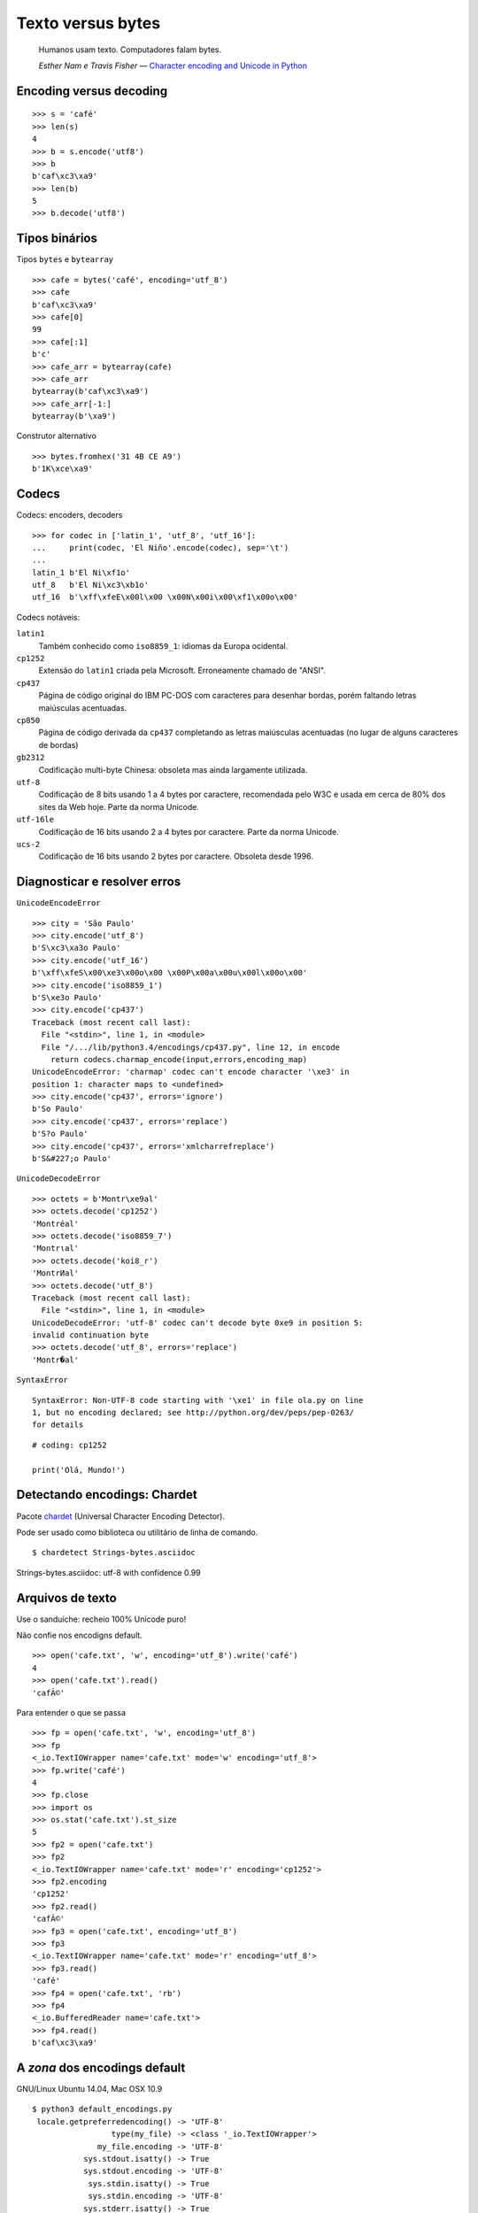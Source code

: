 ==================
Texto versus bytes
==================

    Humanos usam texto. Computadores falam bytes.

    *Esther Nam e Travis Fisher* — `Character encoding and Unicode in Python`_

.. _Character encoding and Unicode in Python: http://www.slideshare.net/fischertrav/character-encoding-unicode-how-to-with-dignity-33352863


Encoding versus decoding
========================

::

    >>> s = 'café'
    >>> len(s)
    4
    >>> b = s.encode('utf8')
    >>> b
    b'caf\xc3\xa9'
    >>> len(b)
    5
    >>> b.decode('utf8')


.. image:: encoding-demo.png



Tipos binários
==============

Tipos ``bytes`` e ``bytearray``

::

    >>> cafe = bytes('café', encoding='utf_8')
    >>> cafe
    b'caf\xc3\xa9'
    >>> cafe[0]
    99
    >>> cafe[:1]
    b'c'
    >>> cafe_arr = bytearray(cafe)
    >>> cafe_arr
    bytearray(b'caf\xc3\xa9')
    >>> cafe_arr[-1:]
    bytearray(b'\xa9')


Construtor alternativo

::

    >>> bytes.fromhex('31 4B CE A9')
    b'1K\xce\xa9'


Codecs
======

Codecs: encoders, decoders

::

    >>> for codec in ['latin_1', 'utf_8', 'utf_16']:
    ...     print(codec, 'El Niño'.encode(codec), sep='\t')
    ...
    latin_1 b'El Ni\xf1o'
    utf_8   b'El Ni\xc3\xb1o'
    utf_16  b'\xff\xfeE\x00l\x00 \x00N\x00i\x00\xf1\x00o\x00'


Codecs notáveis:

``latin1``
    Também conhecido como ``iso8859_1``: idiomas da Europa ocidental.

``cp1252``
    Extensão do ``latin1`` criada pela Microsoft. Erroneamente chamado de "ANSI".

``cp437``
    Página de código original do IBM PC-DOS com caracteres para desenhar bordas, porém faltando letras maiúsculas acentuadas.

``cp850``
    Página de código derivada da ``cp437`` completando as letras maiúsculas acentuadas (no lugar de alguns caracteres de bordas)

``gb2312``
    Codificação multi-byte Chinesa: obsoleta mas ainda largamente utilizada.

``utf-8``
    Codificação de 8 bits usando 1 a 4 bytes por caractere, recomendada pelo W3C e usada em cerca de 80% dos sites da Web hoje. Parte da norma Unicode.

``utf-16le``
    Codificação de 16 bits usando 2 a 4 bytes por caractere. Parte da norma Unicode.

``ucs-2``
    Codificação de 16 bits usando 2 bytes por caractere. Obsoleta desde 1996.


Diagnosticar e resolver erros
=============================

``UnicodeEncodeError``

::

    >>> city = 'São Paulo'
    >>> city.encode('utf_8')
    b'S\xc3\xa3o Paulo'
    >>> city.encode('utf_16')
    b'\xff\xfeS\x00\xe3\x00o\x00 \x00P\x00a\x00u\x00l\x00o\x00'
    >>> city.encode('iso8859_1')
    b'S\xe3o Paulo'
    >>> city.encode('cp437')
    Traceback (most recent call last):
      File "<stdin>", line 1, in <module>
      File "/.../lib/python3.4/encodings/cp437.py", line 12, in encode
        return codecs.charmap_encode(input,errors,encoding_map)
    UnicodeEncodeError: 'charmap' codec can't encode character '\xe3' in
    position 1: character maps to <undefined>
    >>> city.encode('cp437', errors='ignore')
    b'So Paulo'
    >>> city.encode('cp437', errors='replace')
    b'S?o Paulo'
    >>> city.encode('cp437', errors='xmlcharrefreplace')
    b'S&#227;o Paulo'


``UnicodeDecodeError``

::

    >>> octets = b'Montr\xe9al'
    >>> octets.decode('cp1252')
    'Montréal'
    >>> octets.decode('iso8859_7')
    'Montrιal'
    >>> octets.decode('koi8_r')
    'MontrИal'
    >>> octets.decode('utf_8')
    Traceback (most recent call last):
      File "<stdin>", line 1, in <module>
    UnicodeDecodeError: 'utf-8' codec can't decode byte 0xe9 in position 5:
    invalid continuation byte
    >>> octets.decode('utf_8', errors='replace')
    'Montr�al'


``SyntaxError``

::

    SyntaxError: Non-UTF-8 code starting with '\xe1' in file ola.py on line
    1, but no encoding declared; see http://python.org/dev/peps/pep-0263/
    for details

::

    # coding: cp1252

    print('Olá, Mundo!')


Detectando encodings: Chardet
=============================

Pacote `chardet`_ (Universal Character Encoding Detector).

.. _chardet: https://pypi.python.org/pypi/chardet

Pode ser usado como biblioteca ou utilitário de linha de comando.

::

$ chardetect Strings-bytes.asciidoc
Strings-bytes.asciidoc: utf-8 with confidence 0.99


Arquivos de texto
=================

Use o sanduíche: recheio 100% Unicode puro!

.. image:: unicode-sandwich.png


Não confie nos encodigns default.

::

    >>> open('cafe.txt', 'w', encoding='utf_8').write('café')
    4
    >>> open('cafe.txt').read()
    'cafÃ©'


Para entender o que se passa

::

    >>> fp = open('cafe.txt', 'w', encoding='utf_8')
    >>> fp
    <_io.TextIOWrapper name='cafe.txt' mode='w' encoding='utf_8'>
    >>> fp.write('café')
    4
    >>> fp.close
    >>> import os
    >>> os.stat('cafe.txt').st_size
    5
    >>> fp2 = open('cafe.txt')
    >>> fp2
    <_io.TextIOWrapper name='cafe.txt' mode='r' encoding='cp1252'>
    >>> fp2.encoding
    'cp1252'
    >>> fp2.read()
    'cafÃ©'
    >>> fp3 = open('cafe.txt', encoding='utf_8')
    >>> fp3
    <_io.TextIOWrapper name='cafe.txt' mode='r' encoding='utf_8'>
    >>> fp3.read()
    'café'
    >>> fp4 = open('cafe.txt', 'rb')
    >>> fp4
    <_io.BufferedReader name='cafe.txt'>
    >>> fp4.read()
    b'caf\xc3\xa9'


A *zona* dos encodings default
==============================

GNU/Linux Ubuntu 14.04, Mac OSX 10.9

::

    $ python3 default_encodings.py
     locale.getpreferredencoding() -> 'UTF-8'
                     type(my_file) -> <class '_io.TextIOWrapper'>
                  my_file.encoding -> 'UTF-8'
               sys.stdout.isatty() -> True
               sys.stdout.encoding -> 'UTF-8'
                sys.stdin.isatty() -> True
                sys.stdin.encoding -> 'UTF-8'
               sys.stderr.isatty() -> True
               sys.stderr.encoding -> 'UTF-8'
          sys.getdefaultencoding() -> 'utf-8'
       sys.getfilesystemencoding() -> 'utf-8'

Windows 7, SP1

::

    Z:\>chcp
    Página de código ativa: 850
    Z:\>python default_encodings.py
     locale.getpreferredencoding() -> 'cp1252'
                     type(my_file) -> <class '_io.TextIOWrapper'>
                  my_file.encoding -> 'cp1252'
               sys.stdout.isatty() -> True
               sys.stdout.encoding -> 'cp850'
                sys.stdin.isatty() -> True
                sys.stdin.encoding -> 'cp850'
               sys.stderr.isatty() -> True
               sys.stderr.encoding -> 'cp850'
          sys.getdefaultencoding() -> 'utf-8'
       sys.getfilesystemencoding() -> 'mbcs'


Ordem alfabética
================

Ordenação default: por codepoint.

::

    >>> fruits = ['caju', 'atemoia', 'cajá', 'açaí', 'acerola']
    >>> sorted(fruits)
    ['acerola', 'atemoia', 'açaí', 'caju', 'cajá']


Ordenação com ``locale.strxfrm``

::

    >>> import locale
    >>> locale.setlocale(locale.LC_COLLATE, 'pt_BR.UTF-8')
    'pt_BR.UTF-8'
    >>> fruits = ['caju', 'atemoia', 'cajá', 'açaí', 'acerola']
    >>> sorted_fruits = sorted(fruits, key=locale.strxfrm)
    >>> sorted_fruits
    ['açaí', 'acerola', 'atemoia', 'cajá', 'caju']


Ordenação com pacote `pyuca`_: Unicode Collation Algorithm

.. _pyuca: https://pypi.python.org/pypi/pyuca/

::

    >>> import pyuca
    >>> coll = pyuca.Collator()
    >>> fruits = ['caju', 'atemoia', 'cajá', 'açaí', 'acerola']
    >>> sorted_fruits = sorted(fruits, key=coll.sort_key)
    >>> sorted_fruits
    ['açaí', 'acerola', 'atemoia', 'cajá', 'caju']



Outros tópicos abordados no livro
=================================

Além desses assuntos, o capítulo 4 *"Text versus bytes"* do `Fluent Python`_ cobre:

* manipulação de bytes com ``array.array``, ``memoryview`` e ``struct``
* codificações com BOM (byte-order mark)
* normalização de texto Unicode para comparação e indexação
* o que faz o método ``str.casefold()``
* exemplos de código: normalização e remoção de acentos
* identificação de dígitos não-ASCII
* expressões regulares com ``str`` e ``bytes``
* funções do módulo ``os`` que aceitam ``str`` ou ``bytes``
* **muitas** referências: vídeos, blogs, slides, livros, padrões oficiais...

.. _Fluent Python: http://shop.oreilly.com/product/0636920032519.do
